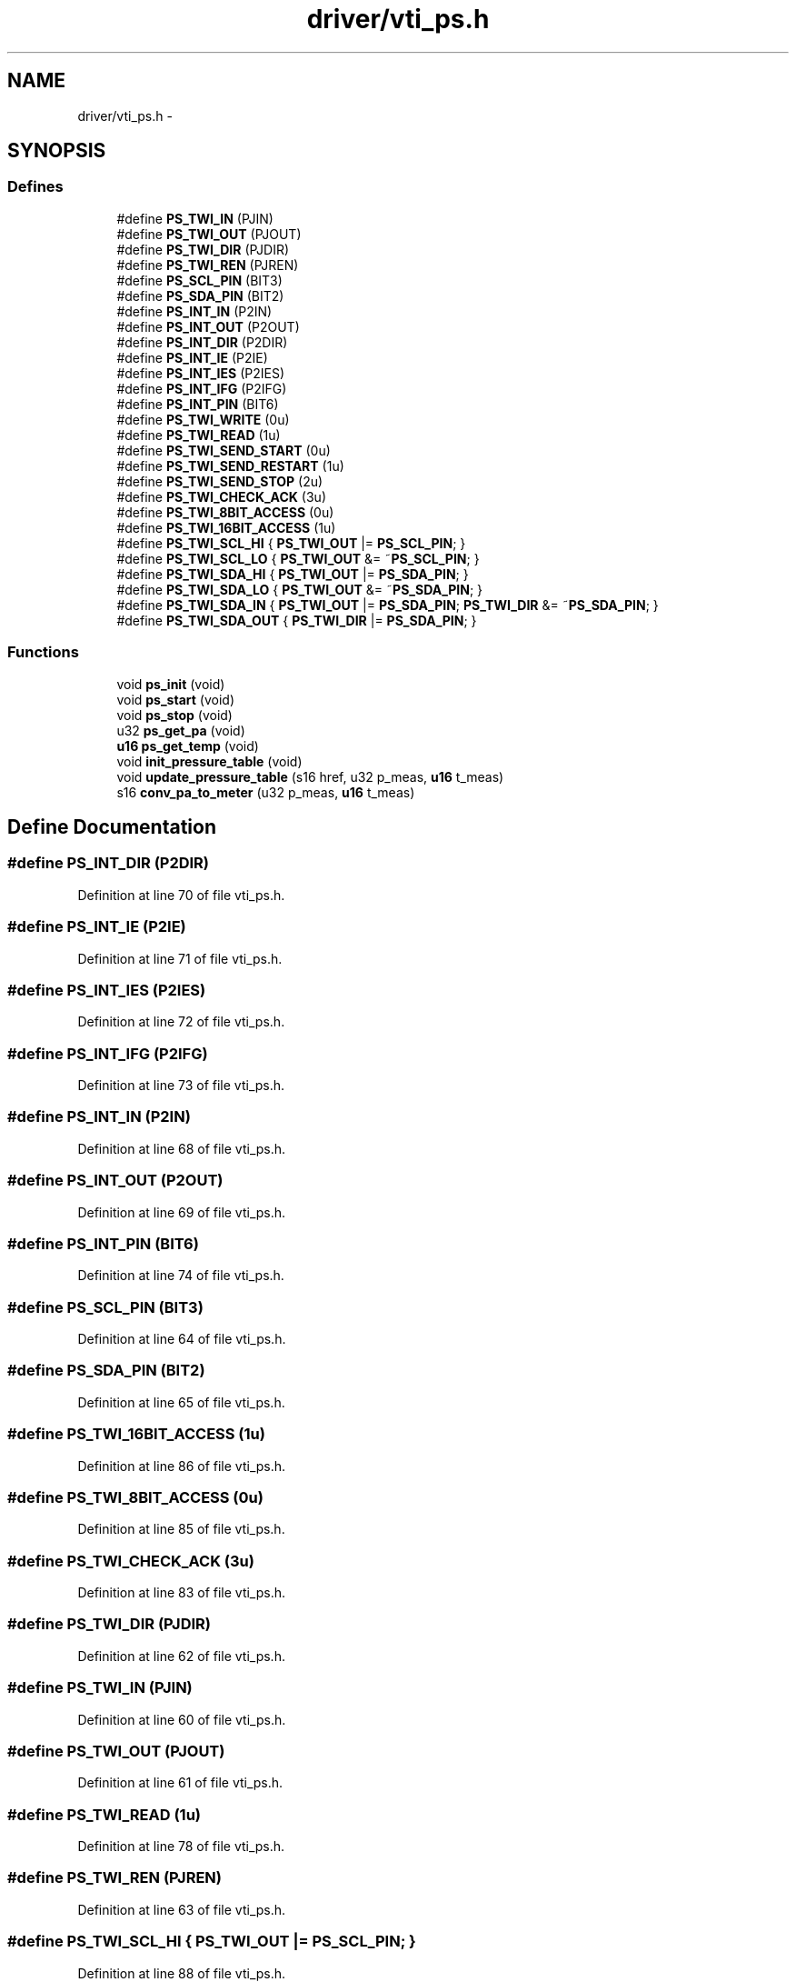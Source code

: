 .TH "driver/vti_ps.h" 3 "Sun Jun 16 2013" "Version VER 0.0" "Chronos Ti - Original Firmware" \" -*- nroff -*-
.ad l
.nh
.SH NAME
driver/vti_ps.h \- 
.SH SYNOPSIS
.br
.PP
.SS "Defines"

.in +1c
.ti -1c
.RI "#define \fBPS_TWI_IN\fP   (PJIN)"
.br
.ti -1c
.RI "#define \fBPS_TWI_OUT\fP   (PJOUT)"
.br
.ti -1c
.RI "#define \fBPS_TWI_DIR\fP   (PJDIR)"
.br
.ti -1c
.RI "#define \fBPS_TWI_REN\fP   (PJREN)"
.br
.ti -1c
.RI "#define \fBPS_SCL_PIN\fP   (BIT3)"
.br
.ti -1c
.RI "#define \fBPS_SDA_PIN\fP   (BIT2)"
.br
.ti -1c
.RI "#define \fBPS_INT_IN\fP   (P2IN)"
.br
.ti -1c
.RI "#define \fBPS_INT_OUT\fP   (P2OUT)"
.br
.ti -1c
.RI "#define \fBPS_INT_DIR\fP   (P2DIR)"
.br
.ti -1c
.RI "#define \fBPS_INT_IE\fP   (P2IE)"
.br
.ti -1c
.RI "#define \fBPS_INT_IES\fP   (P2IES)"
.br
.ti -1c
.RI "#define \fBPS_INT_IFG\fP   (P2IFG)"
.br
.ti -1c
.RI "#define \fBPS_INT_PIN\fP   (BIT6)"
.br
.ti -1c
.RI "#define \fBPS_TWI_WRITE\fP   (0u)"
.br
.ti -1c
.RI "#define \fBPS_TWI_READ\fP   (1u)"
.br
.ti -1c
.RI "#define \fBPS_TWI_SEND_START\fP   (0u)"
.br
.ti -1c
.RI "#define \fBPS_TWI_SEND_RESTART\fP   (1u)"
.br
.ti -1c
.RI "#define \fBPS_TWI_SEND_STOP\fP   (2u)"
.br
.ti -1c
.RI "#define \fBPS_TWI_CHECK_ACK\fP   (3u)"
.br
.ti -1c
.RI "#define \fBPS_TWI_8BIT_ACCESS\fP   (0u)"
.br
.ti -1c
.RI "#define \fBPS_TWI_16BIT_ACCESS\fP   (1u)"
.br
.ti -1c
.RI "#define \fBPS_TWI_SCL_HI\fP   { \fBPS_TWI_OUT\fP |=  \fBPS_SCL_PIN\fP; }"
.br
.ti -1c
.RI "#define \fBPS_TWI_SCL_LO\fP   { \fBPS_TWI_OUT\fP &= ~\fBPS_SCL_PIN\fP; }"
.br
.ti -1c
.RI "#define \fBPS_TWI_SDA_HI\fP   { \fBPS_TWI_OUT\fP |=  \fBPS_SDA_PIN\fP; }"
.br
.ti -1c
.RI "#define \fBPS_TWI_SDA_LO\fP   { \fBPS_TWI_OUT\fP &= ~\fBPS_SDA_PIN\fP; }"
.br
.ti -1c
.RI "#define \fBPS_TWI_SDA_IN\fP   { \fBPS_TWI_OUT\fP |=  \fBPS_SDA_PIN\fP; \fBPS_TWI_DIR\fP &= ~\fBPS_SDA_PIN\fP; }"
.br
.ti -1c
.RI "#define \fBPS_TWI_SDA_OUT\fP   { \fBPS_TWI_DIR\fP |=  \fBPS_SDA_PIN\fP; }"
.br
.in -1c
.SS "Functions"

.in +1c
.ti -1c
.RI "void \fBps_init\fP (void)"
.br
.ti -1c
.RI "void \fBps_start\fP (void)"
.br
.ti -1c
.RI "void \fBps_stop\fP (void)"
.br
.ti -1c
.RI "u32 \fBps_get_pa\fP (void)"
.br
.ti -1c
.RI "\fBu16\fP \fBps_get_temp\fP (void)"
.br
.ti -1c
.RI "void \fBinit_pressure_table\fP (void)"
.br
.ti -1c
.RI "void \fBupdate_pressure_table\fP (s16 href, u32 p_meas, \fBu16\fP t_meas)"
.br
.ti -1c
.RI "s16 \fBconv_pa_to_meter\fP (u32 p_meas, \fBu16\fP t_meas)"
.br
.in -1c
.SH "Define Documentation"
.PP 
.SS "#define \fBPS_INT_DIR\fP   (P2DIR)"
.PP
Definition at line 70 of file vti_ps\&.h\&.
.SS "#define \fBPS_INT_IE\fP   (P2IE)"
.PP
Definition at line 71 of file vti_ps\&.h\&.
.SS "#define \fBPS_INT_IES\fP   (P2IES)"
.PP
Definition at line 72 of file vti_ps\&.h\&.
.SS "#define \fBPS_INT_IFG\fP   (P2IFG)"
.PP
Definition at line 73 of file vti_ps\&.h\&.
.SS "#define \fBPS_INT_IN\fP   (P2IN)"
.PP
Definition at line 68 of file vti_ps\&.h\&.
.SS "#define \fBPS_INT_OUT\fP   (P2OUT)"
.PP
Definition at line 69 of file vti_ps\&.h\&.
.SS "#define \fBPS_INT_PIN\fP   (BIT6)"
.PP
Definition at line 74 of file vti_ps\&.h\&.
.SS "#define \fBPS_SCL_PIN\fP   (BIT3)"
.PP
Definition at line 64 of file vti_ps\&.h\&.
.SS "#define \fBPS_SDA_PIN\fP   (BIT2)"
.PP
Definition at line 65 of file vti_ps\&.h\&.
.SS "#define \fBPS_TWI_16BIT_ACCESS\fP   (1u)"
.PP
Definition at line 86 of file vti_ps\&.h\&.
.SS "#define \fBPS_TWI_8BIT_ACCESS\fP   (0u)"
.PP
Definition at line 85 of file vti_ps\&.h\&.
.SS "#define \fBPS_TWI_CHECK_ACK\fP   (3u)"
.PP
Definition at line 83 of file vti_ps\&.h\&.
.SS "#define \fBPS_TWI_DIR\fP   (PJDIR)"
.PP
Definition at line 62 of file vti_ps\&.h\&.
.SS "#define \fBPS_TWI_IN\fP   (PJIN)"
.PP
Definition at line 60 of file vti_ps\&.h\&.
.SS "#define \fBPS_TWI_OUT\fP   (PJOUT)"
.PP
Definition at line 61 of file vti_ps\&.h\&.
.SS "#define \fBPS_TWI_READ\fP   (1u)"
.PP
Definition at line 78 of file vti_ps\&.h\&.
.SS "#define \fBPS_TWI_REN\fP   (PJREN)"
.PP
Definition at line 63 of file vti_ps\&.h\&.
.SS "#define \fBPS_TWI_SCL_HI\fP   { \fBPS_TWI_OUT\fP |=  \fBPS_SCL_PIN\fP; }"
.PP
Definition at line 88 of file vti_ps\&.h\&.
.SS "#define \fBPS_TWI_SCL_LO\fP   { \fBPS_TWI_OUT\fP &= ~\fBPS_SCL_PIN\fP; }"
.PP
Definition at line 89 of file vti_ps\&.h\&.
.SS "#define \fBPS_TWI_SDA_HI\fP   { \fBPS_TWI_OUT\fP |=  \fBPS_SDA_PIN\fP; }"
.PP
Definition at line 90 of file vti_ps\&.h\&.
.SS "#define \fBPS_TWI_SDA_IN\fP   { \fBPS_TWI_OUT\fP |=  \fBPS_SDA_PIN\fP; \fBPS_TWI_DIR\fP &= ~\fBPS_SDA_PIN\fP; }"
.PP
Definition at line 92 of file vti_ps\&.h\&.
.SS "#define \fBPS_TWI_SDA_LO\fP   { \fBPS_TWI_OUT\fP &= ~\fBPS_SDA_PIN\fP; }"
.PP
Definition at line 91 of file vti_ps\&.h\&.
.SS "#define \fBPS_TWI_SDA_OUT\fP   { \fBPS_TWI_DIR\fP |=  \fBPS_SDA_PIN\fP; }"
.PP
Definition at line 93 of file vti_ps\&.h\&.
.SS "#define \fBPS_TWI_SEND_RESTART\fP   (1u)"
.PP
Definition at line 81 of file vti_ps\&.h\&.
.SS "#define \fBPS_TWI_SEND_START\fP   (0u)"
.PP
Definition at line 80 of file vti_ps\&.h\&.
.SS "#define \fBPS_TWI_SEND_STOP\fP   (2u)"
.PP
Definition at line 82 of file vti_ps\&.h\&.
.SS "#define \fBPS_TWI_WRITE\fP   (0u)"
.PP
Definition at line 77 of file vti_ps\&.h\&.
.SH "Function Documentation"
.PP 
.SS "s16 \fBconv_pa_to_meter\fP (u32p_meas, \fBu16\fPt_meas)"
.PP
Definition at line 509 of file vti_ps\&.c\&.
.SS "void \fBinit_pressure_table\fP (void)"
.PP
Definition at line 445 of file vti_ps\&.c\&.
.SS "u32 \fBps_get_pa\fP (void)"
.PP
Definition at line 384 of file vti_ps\&.c\&.
.SS "\fBu16\fP \fBps_get_temp\fP (void)"
.PP
Definition at line 408 of file vti_ps\&.c\&.
.SS "void \fBps_init\fP (void)"
.PP
Definition at line 85 of file vti_ps\&.c\&.
.SS "void \fBps_start\fP (void)"
.PP
Definition at line 124 of file vti_ps\&.c\&.
.SS "void \fBps_stop\fP (void)"
.PP
Definition at line 138 of file vti_ps\&.c\&.
.SS "void \fBupdate_pressure_table\fP (s16href, u32p_meas, \fBu16\fPt_meas)"
.PP
Definition at line 462 of file vti_ps\&.c\&.
.SH "Author"
.PP 
Generated automatically by Doxygen for Chronos Ti - Original Firmware from the source code\&.
